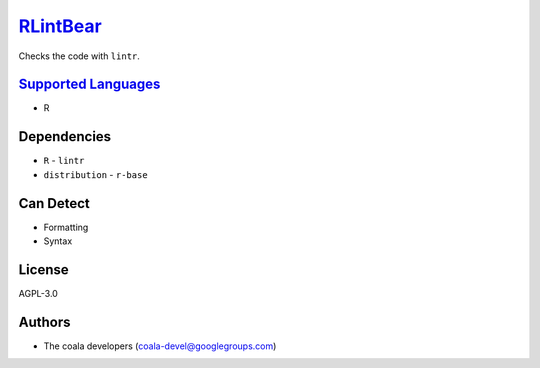 `RLintBear <https://github.com/coala/coala-bears/tree/master/bears/r/RLintBear.py>`_
====================================================================================

Checks the code with ``lintr``.

`Supported Languages <../README.rst>`_
--------------------------------------

* R



Dependencies
------------

* ``R`` - ``lintr``
* ``distribution`` - ``r-base``


Can Detect
----------

* Formatting
* Syntax

License
-------

AGPL-3.0

Authors
-------

* The coala developers (coala-devel@googlegroups.com)

